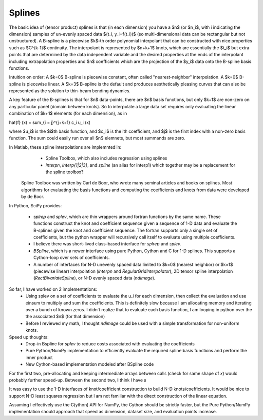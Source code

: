 Splines
-------

The basic idea of (tensor product) splines is that (in each dimension) you have 
a $n$ (or $n_i$, with i indicating the dimension) samples of un-evenly spaced 
data $(t_i, y_i=f(t_i))$ (so multi-dimensional data can be rectangular but not 
unstructured). A B-spline is a piecewise $k$-th order polynomial interpolant 
that can be constructed with nice properties such as $C^{k-1}$ continuity. The 
interpolant is represented by $n+k+1$ knots, which are essentially the $t_i$ but
extra points that are determined by the data independent variable and the 
desired properties at the ends of the interpolant including extrapolation 
properties and $n$ coefficients which are the projection of the $y_i$ data onto
the B-spline basis functions.

Intuition on order: A $k=0$ B-spline is piecewise constant, often called 
"nearest-neighbor" interpolation. A $k=0$ B-spline is piecewise linear. A $k=3$
B-spline is the default and produces aesthetically pleasing curves that can also
be represented as the solution to thin-beam bending dynamics.

A key feature of the B-splines is that for $n$ data-points, there are $n$
basis functions, but only $k+1$ are non-zero on any particular panel (domain
between knots). So to interpolate a large data set requires only evaluating
the linear combination of $k+1$ elements (for each dimension), as in

\hat{f} (x) = \sum_{i = j}^{j+k+1} c_i u_i (x)

where $u_i$ is the $i$th basis function, and $c_i$ is the ith coefficient, and
$j$ is the first index with a non-zero basis function. The sum could easily run
over all $n$ elemnets, but most summands are zero.

In Matlab, these spline interpolations are implemnted in:
    - Spline Toolbox, which also includes regression using splines
    - `interpn`, `interp{1|2|3}`, and `spline` (an alias for interp1) which 
      together may be a replacement for the spline toolbox?

 Spline Toolbox was written by Carl de Boor, who wrote many seminal articles 
 and books on splines. Most algorithms for evaluating the basis functions and
 computing the coefficients and knots from data were developed by de Boor.


In Python, SciPy provides:

    - `splrep` and `splev`, which are thin wrappers around fortran functions by
      the same name. These functions construct the knot and coefficient sequence
      given a sequence of 1-D data and evaluate the B-splines given the knot and
      coefficient sequence. The fortran supports only a single set of 
      coefficients, but the python wrapper will recursively call itself to 
      evaluate using multiple coefficients.

    - I believe there was short-lived class-based interface for `splrep` and 
      `splev`.

    - `BSpline`, which is a newer interface using pure Python, Cython and C for
      1-D splines. This supports a Cython-loop over sets of coefficients.

    - A number of interfaces for N-D unevenly spaced data limited to $k=0$ 
      (nearest neighbor) or $k=1$ (piecewise linear) interpolation (`interpn` 
      and `RegularGridInterpolator`), 2D tensor spline interpolation
      (`RectBivariateSpline`), or N-D evenly spaced data (`ndimage`).


So far, I have worked on 2 implementations:
    - Using splev on a set of coefficients to evaluate the u_i for each 
      dimension, then collect the evaluation and use einsum to multiply and
      sum the coefficients. This is definitely slow because I am allocating 
      memory and iterating over a bunch of known zeros. I didn't realize that
      to evaluate each basis function, I am looping in python over the the 
      associated $n$ (for that dimension)
    - Before I reviewed my math, I thought `ndimage` could be used with a simple
      transformation for non-uniform knots. 

Speed up thoughts:
    - Drop-in Bspline for `splev` to reduce costs associated with evaluating
      the coefficients
    - Pure Python/NumPy implementation to efficiently evaluate the required
      spline basis functions and perform the inner product
    - New Cython-based implementation modeled after BSpline code

For the first two, pre-allocating and keeping intermediate arrays between calls
(check for same shape of `x`) would probably further speed-up. Between the 
second two, I think I have a 


It was easy to use the 1-D interfaces of knot/coefficient construction to build
N-D knots/coefficients. It would be nice to support N-D least squares regression
but I am not familiar with the direct construction of the linear equation.

Assuming I effectively use the C(ython) API for NumPy, the Cython should be
strictly faster, but the Pure Python/NumPy implementation should approach that
speed as dimension, dataset size, and evaluation points increase.


